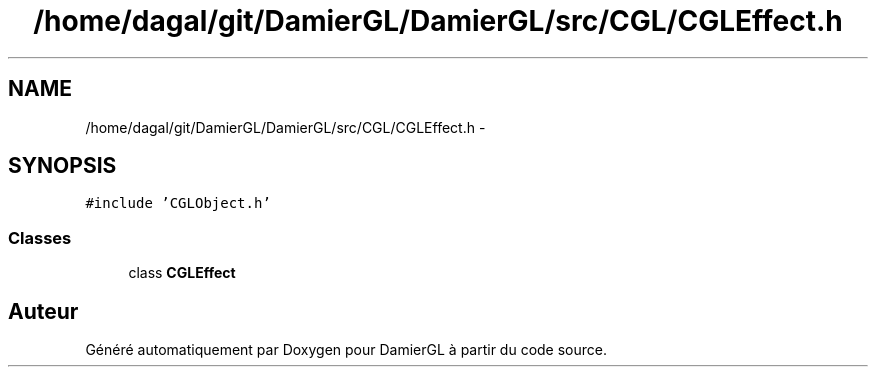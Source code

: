 .TH "/home/dagal/git/DamierGL/DamierGL/src/CGL/CGLEffect.h" 3 "Dimanche 2 Mars 2014" "Version 20140227" "DamierGL" \" -*- nroff -*-
.ad l
.nh
.SH NAME
/home/dagal/git/DamierGL/DamierGL/src/CGL/CGLEffect.h \- 
.SH SYNOPSIS
.br
.PP
\fC#include 'CGLObject\&.h'\fP
.br

.SS "Classes"

.in +1c
.ti -1c
.RI "class \fBCGLEffect\fP"
.br
.in -1c
.SH "Auteur"
.PP 
Généré automatiquement par Doxygen pour DamierGL à partir du code source\&.
